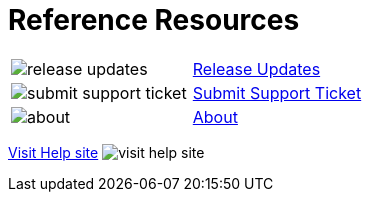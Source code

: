 = Reference Resources

:navtitle: Reference Resources
[horizontal,labelwidth=20,itemwidth=75]

image:release-updates.svg[]:: [.link-url]#xref:release-notes::index.adoc[Release Updates]#

image:submit-support-ticket.svg[]:: [.link-url]#link:https://support.kobiton.com[Submit Support Ticket, window="_blank"]#

image:about.svg[]:: [.link-url]#xref:about-version::index.adoc[About]#

[.footer-url]#https://support.kobiton.com[Visit Help site, window="_blank"] image:visit-help-site.svg[]#